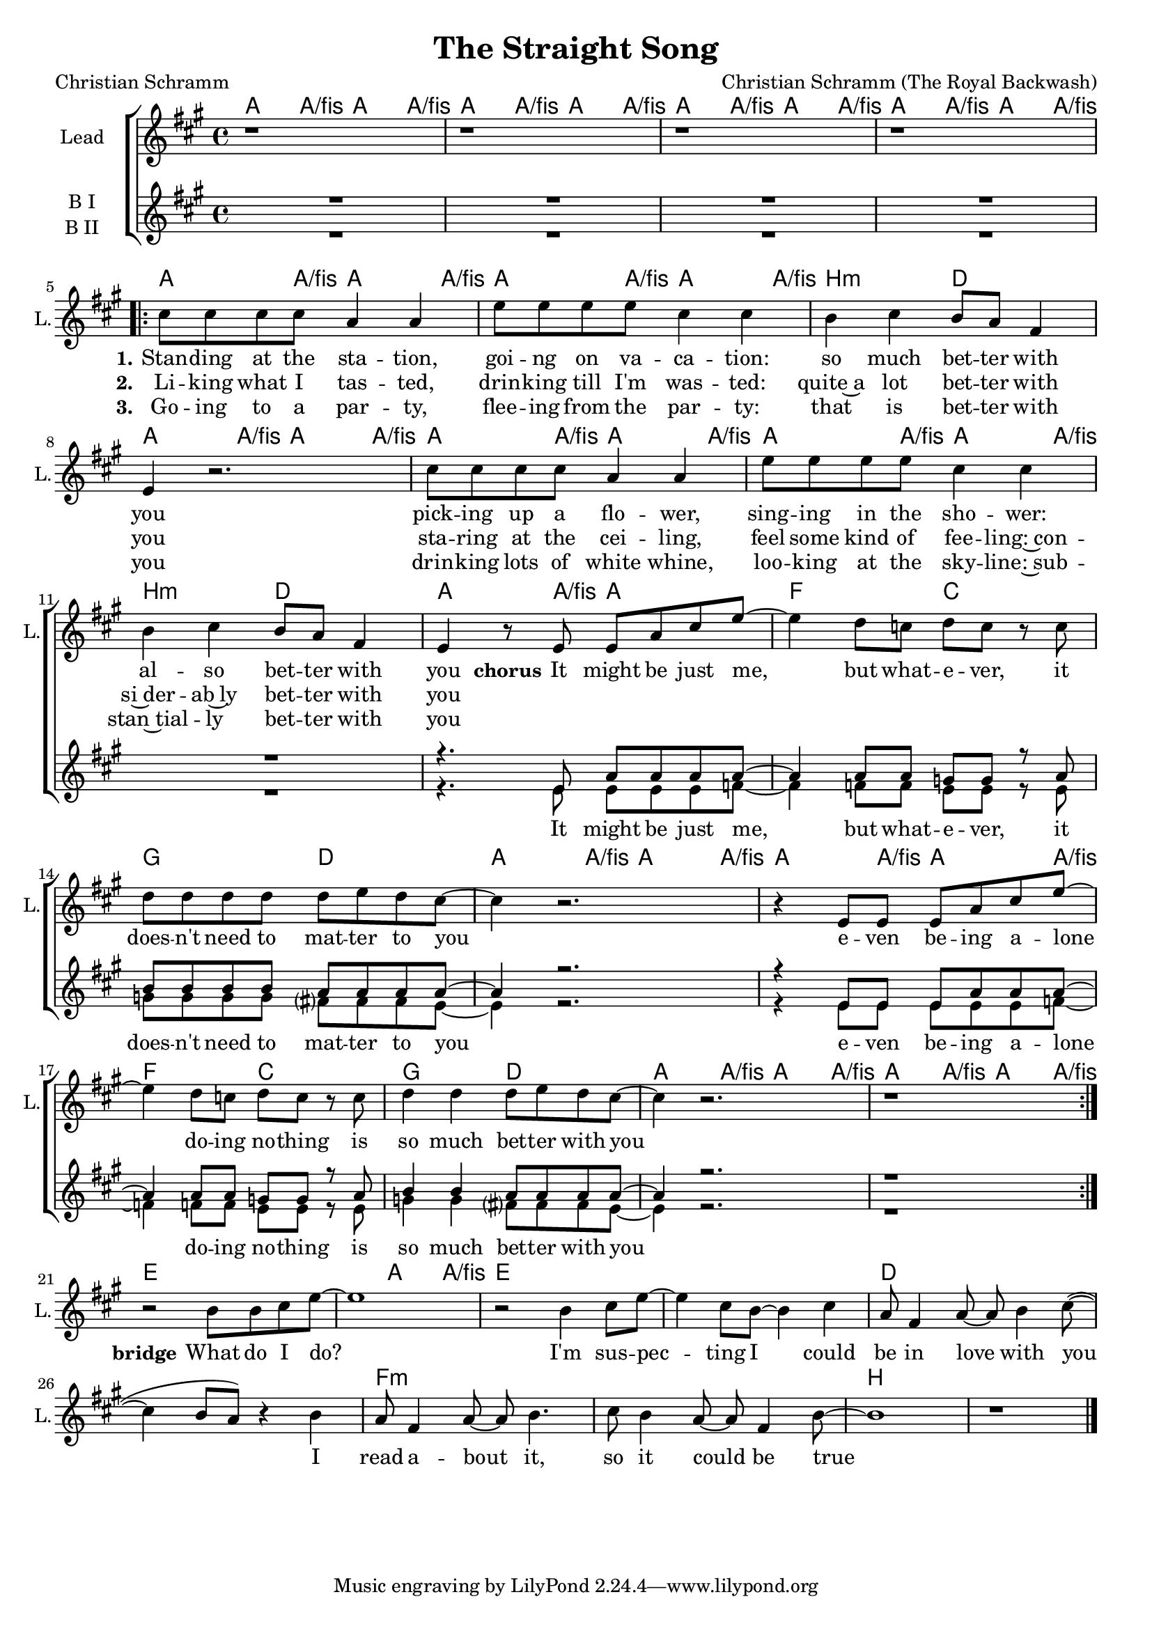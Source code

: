 \version "2.19.2"

\header {
  title = "The Straight Song"
  composer = "Christian Schramm (The Royal Backwash)"
  poet = "Christian Schramm"
}

global = {
  \key a \major
  \time 4/4
}

chordNames = \chordmode {
  \global
  \germanChords
  a4. a8/fis a4. a8/fis a4. a8/fis a4. a8/fis
  a4. a8/fis a4. a8/fis a4. a8/fis a4. a8/fis

  a4. a8/fis a4. a8/fis a4. a8/fis a4. a8/fis
  b2:m d a4. a8/fis a4. a8/fis 
  a4. a8/fis a4. a8/fis a4. a8/fis a4. a8/fis
  b2:m d a4. a8/fis a2
  
  f2 c g d a4. a8/fis a4. a8/fis a4. a8/fis a4. a8/fis
  f2 c g d a4. a8/fis a4. a8/fis a4. a8/fis a4. a8/fis
  
  
  \break
  
  e1. a4. a8/fis e1*2 d f:m b
}


backing_I = \relative c' {
  \global
  R1*11
  r4. e8 a a a a~
  
  a4 a8 a g g r a
  b b b b a a a a~
  a4 r2.
  r4 e8 e e a a a~
  
  a4 a8 a g g r a
  b4 b a8 a a a~
  a4 r2.
  r1
}

backing_II = \relative c' {
  \global
  R1*11
  r4. e8 e e e f~
  
  f4 f8 f e e r e
  g g g g fis? fis fis e~
  e4 r2.
  r4 e8 e e e e f~
  
  f4 f8 f e e r e
  g4 g fis?8 fis fis e~
  e4 r2.
  r1
}

lead = \relative c'' {
  \global
  r1 r r r
  
  \repeat volta 2 {
  cis8 cis cis cis a4 a
  e'8 e e e cis4 cis
  b cis b8 a fis4
  e r2.
  
  cis'8 cis cis cis a4 a
  e'8 e e e cis4 cis
  b cis b8 a fis4
  e r8 e e a cis e~
  
  e4 d8 c d c r c 
  d d d d d e d cis~
  cis4 r2.
  r4 e,8 e e a cis e~
  
  e4 d8 c d c r c
  d4 d d8 e d cis~
  cis4 r2.
  r1
  }
  
  r2 b8 b cis e~
  e1
  r2 b4 cis8 e~
  e4 cis8 b~ b4 cis
  
  a8 fis4 a8~ a b4 cis8~(
  cis4 b8 a) r4 b
  a8 fis4 a8~ a b4.
  cis8 b4 a8~ a fis4 b8~
  
  b1
  r1
  \bar "|."
}

backing_lyrics = \lyricmode {
  It might be just me, but what -- e -- ver,
  it does -- n't need to mat -- ter to you
  e -- ven be -- ing a -- lone do -- ing no -- thing
  is so much bet -- ter with you
}

lead_lyrics = \lyricmode {
  \set stanza = "1." 
  Stan -- ding at the sta -- tion, goi -- ng on va -- ca -- tion:
  so much bet -- ter with you
  pick -- ing up a flo -- wer, sing -- ing in the sho -- wer:
  al -- so bet -- ter with you
  
  \set stanza = "chorus" 
  It might be just me, but what -- e -- ver,
  it does -- n't need to mat -- ter to you
  e -- ven be -- ing a -- lone do -- ing no -- thing
  is so much bet -- ter with you
  
  \set stanza = "bridge"
  What do I do?
  I'm sus -- pec -- ting I could be in love with you
  I read a -- bout it, so it could be true
}

lead_lyrics_two = \lyricmode {
  \set stanza = "2."
  Li -- king what I tas -- ted, drin -- king till I'm was -- ted:
  quite~a lot bet -- ter with you
  sta -- ring at the cei -- ling, feel some kind of fee -- ling:~con -- 
  si~der -- ab~ly bet -- ter with you

}

lead_lyrics_three = \lyricmode {
  \set stanza = "3."
  Go -- ing to a par -- ty, flee -- ing from the par -- ty:
  that is bet -- ter with you
  drin -- king lots of white whine, loo -- king at the sky -- line:~sub -- 
  stan~tial -- ly bet -- ter with you
  
}

chordsPart = \new ChordNames \chordNames


choirPart = \new ChoirStaff <<
  \new Staff \with {
    instrumentName = "Lead"
    shortInstrumentName = "L."
  } {
    \new Voice = "Lead" \lead
  }
  \new Lyrics \lyricsto "Lead" \lead_lyrics
  \new Lyrics \lyricsto "Lead" \lead_lyrics_two
  \new Lyrics \lyricsto "Lead" \lead_lyrics_three
  
  \new Staff \with {
    instrumentName = \markup \center-column { "Backing I" "Backing II" }
    instrumentName = \markup \center-column { "B I" "B II" }
  } <<
    \new Voice = "Backing I" { \voiceOne \backing_I }
    \new Voice = "Backing II" { \voiceTwo \backing_II }
  >>
  \new Lyrics \with {
    \override VerticalAxisGroup #'staff-affinity = #CENTER
  } \lyricsto "Backing II" \backing_lyrics
>>

\score {
  <<
    \chordsPart
    \choirPart
  >>
  \layout {
    \context {
      \Staff \RemoveEmptyStaves
      %\override VerticalAxisGroup.remove-first = ##t
    }
  }
  \midi {
    \tempo 4=135
  }
}

\paper {
  page-count = #1
}

%Größe der Partitur
#(set-global-staff-size 18)
